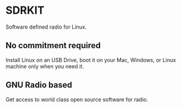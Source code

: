 * SDRKIT
  Software defined radio for Linux.
** No commitment required
   Install Linux on an USB Drive, boot it on your Mac, Windows,
   or Linux machine only when you need it.
** GNU Radio based
   Get access to world class open source software for radio.


